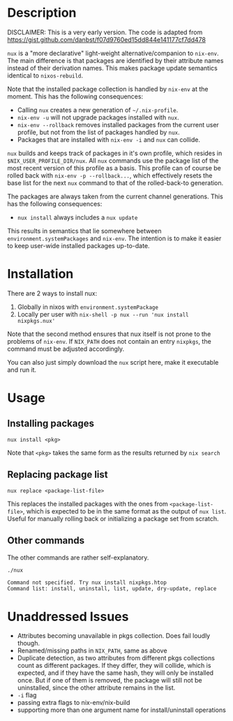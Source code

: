 * Description
DISCLAIMER:  This is a very early version.
The code is adapted from https://gist.github.com/danbst/f07d9760ed15dd844e141177cf7dd478

=nux= is a "more declarative" light-weight alternative/companion to =nix-env=.
The main difference is that packages are identified by their attribute names
instead of their derivation names. This makes package update semantics identical
to =nixos-rebuild=.

Note that the installed package collection is handled by =nix-env= at the
moment.  This has the following consequences:

- Calling =nux= creates a new generation of =~/.nix-profile=.
- =nix-env -u= will not upgrade packages installed with =nux=.
- =nix-env --rollback= removes installed packages from the current user profile,
  but not from the list of packages handled by =nux=.
- Packages that are installed with =nix-env -i= and =nux= can collide.

=nux= builds and keeps track of packages in it's own profile, which resides in
=$NIX_USER_PROFILE_DIR/nux=.  All =nux= commands use the package list of the
most recent version of this profile as a basis.  This profile can of course be rolled back
with =nix-env -p --rollback...=, which effectively resets the base list for the next =nux=
command to that of the rolled-back-to generation.

The packages are always taken from the current channel generations.  This has the
following consequences:

- =nux install= always includes a =nux update=

This results in semantics that lie somewhere between
=environment.systemPackages= and =nix-env=.  The intention is to make it easier
to keep user-wide installed packages up-to-date.

* Installation
  There are 2 ways to install nux:

  1. Globally in nixos with =environment.systemPackage=
  2. Locally per user with =nix-shell -p nux --run 'nux install nixpkgs.nux'=

  Note that the second method ensures that nux itself is not prone to the
  problems of =nix-env=.  If =NIX_PATH= does not contain an entry =nixpkgs=, the
  command must be adjusted accordingly.

  You can also just simply download the =nux= script here, make it executable
  and run it.

* Usage

** Installing packages
   =nux install <pkg>=

   Note that =<pkg>= takes the same form as the results returned by =nix search=

** Replacing package list
   =nux replace <package-list-file>=

   This replaces the installed packages with the ones from
   =<package-list-file>=, which is expected to be in the same format as the
   output of =nux list=.  Useful for manually rolling back or initializing a
   package set from scratch.

** Other commands
   The other commands are rather self-explanatory.

   #+begin_src sh :results output
     ./nux
   #+end_src

   #+RESULTS:
   : Command not specified. Try nux install nixpkgs.htop
   : Command list: install, uninstall, list, update, dry-update, replace




* Unaddressed Issues
  - Attributes becoming unavailable in pkgs collection.  Does fail loudly though.
  - Renamed/missing paths in =NIX_PATH=, same as above
  - Duplicate detection, as two attributes from different pkgs collections count
    as different packages.  If they differ, they will collide, which is
    expected, and if they have the same hash, they will only be installed once.
    But if one of them is removed, the package will still not be uninstalled,
    since the other attribute remains in the list.
  - =-i= flag
  - passing extra flags to nix-env/nix-build
  - supporting more than one argument name for install/uninstall operations
